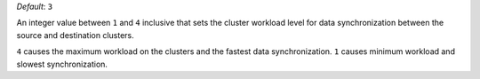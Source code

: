.. reference/configuration.txt
.. reference/mongosync.txt

*Default*: ``3``

An integer value between ``1`` and ``4`` inclusive that sets the cluster
workload level for data synchronization between the source and
destination clusters.

``4`` causes the maximum workload on the clusters and the fastest data
synchronization. ``1`` causes minimum workload and slowest
synchronization.
